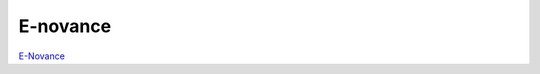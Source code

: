 E-novance
--------------

.. class:: span3

.. image:: /logos/enovance.png
  :width: 250px
  :alt: E-Novance
  :target: `E-Novance`_
  :class: logo
  :align: left


.. class:: span5

`E-Novance`_

.. _`E-Novance`: http://www.e-novance.com/
